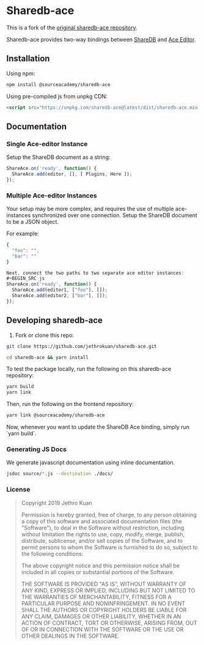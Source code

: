 * Sharedb-ace
[[https://badge.fury.io/js/@sourceacademy%2Fsharedb-ace.svg]]

This is a fork of the [[https://github.com/jethrokuan/sharedb-ace][original sharedb-ace repository]].

Sharedb-ace provides two-way bindings between [[https://github.com/share/sharedb][ShareDB]] and [[http://ace.c9.io/][Ace Editor]].

** Installation
Using npm:

#+BEGIN_SRC sh
npm install @sourceacademy/sharedb-ace
#+END_SRC

Using pre-compiled js from unpkg CDN:

#+BEGIN_SRC html
  <script src="https://unpkg.com/sharedb-ace@latest/dist/sharedb-ace.min.js"></script>
#+END_SRC

** Documentation

*** Single Ace-editor Instance
Setup the ShareDB document as a string:
#+BEGIN_SRC js
  ShareAce.on('ready', function() {
    ShareAce.add(editor, [], [ Plugins, Here ]);
  });
#+END_SRC

*** Multiple Ace-editor Instances
Your setup may be more complex, and requires the use of multiple ace-instances synchronized over one connection. Setup the ShareDB document to be a JSON object.

For example:
#+BEGIN_SRC js
{
  "foo": "",
  "bar": ""
}

Next, connect the two paths to two separate ace editor instances:
#+BEGIN_SRC js
ShareAce.on('ready', function() {
  ShareAce.add(editor1, ["foo"], []);
  ShareAce.add(editor2, ["bar"], []);
});
#+END_SRC

** Developing sharedb-ace
1. Fork or clone this repo:
#+BEGIN_SRC sh
git clone https://github.com/jethrokuan/sharedb-ace.git
#+END_SRC

#+BEGIN_SRC sh
cd sharedb-ace && yarn install
#+END_SRC

To test the package locally, run the following on this sharedb-ace repository:
#+BEGIN_SRC sh
yarn build
yarn link
#+END_SRC

Then, run the following on the frontend repository:
#+BEGIN_SRC sh
yarn link @sourceacademy/sharedb-ace
#+END_SRC

Now, whenever you want to update the ShareDB Ace binding, simply run `yarn build`.

*** Generating JS Docs
We generate javascript documentation using inline documentation.

#+BEGIN_SRC sh
jsdoc source/*.js --destination ./docs/
#+END_SRC

*** License
#+BEGIN_QUOTE
Copyright 2019 Jethro Kuan

Permission is hereby granted, free of charge, to any person obtaining a copy of this software and associated documentation files (the "Software"), to deal in the Software without restriction, including without limitation the rights to use, copy, modify, merge, publish, distribute, sublicense, and/or sell copies of the Software, and to permit persons to whom the Software is furnished to do so, subject to the following conditions:

The above copyright notice and this permission notice shall be included in all copies or substantial portions of the Software.

THE SOFTWARE IS PROVIDED "AS IS", WITHOUT WARRANTY OF ANY KIND, EXPRESS OR IMPLIED, INCLUDING BUT NOT LIMITED TO THE WARRANTIES OF MERCHANTABILITY, FITNESS FOR A PARTICULAR PURPOSE AND NONINFRINGEMENT. IN NO EVENT SHALL THE AUTHORS OR COPYRIGHT HOLDERS BE LIABLE FOR ANY CLAIM, DAMAGES OR OTHER LIABILITY, WHETHER IN AN ACTION OF CONTRACT, TORT OR OTHERWISE, ARISING FROM, OUT OF OR IN CONNECTION WITH THE SOFTWARE OR THE USE OR OTHER DEALINGS IN THE SOFTWARE.
#+END_QUOTE

